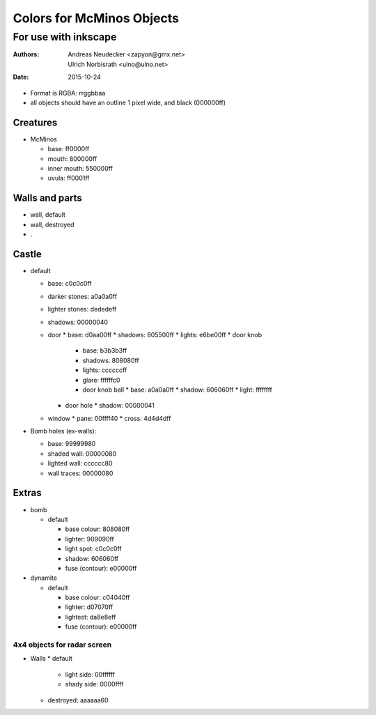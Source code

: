 ==========================
Colors for McMinos Objects
==========================

---------------------
For use with inkscape
---------------------

:Authors:
  Andreas Neudecker <zapyon@gmx.net>,
  Ulrich Norbisrath <ulno@ulno.net>

:Date: 2015-10-24



* Format is RGBA: rrggbbaa
* all objects should have an outline 1 pixel wide, and black (000000ff)


Creatures
=========

* McMinos

  * base:  ff0000ff
  * mouth: 800000ff
  * inner mouth: 550000ff
  * uvula: ff0001ff


Walls and parts
===============

* wall, default

* wall, destroyed

* .

Castle
======

* default

  * base: c0c0c0ff
  * darker stones: a0a0a0ff
  * lighter stones: dededeff
  * shadows: 00000040
  * door
    * base: d0aa00ff
    * shadows: 805500ff
    * lights: e6be00ff
    * door knob
      * base: b3b3b3ff
      * shadows: 808080ff
      * lights: ccccccff
      * glare: ffffffc0 
      * door knob ball
        * base: a0a0a0ff
        * shadow: 606060ff
        * light: ffffffff
    * door hole
      * shadow: 00000041
  * window
    * pane: 00ffff40
    * cross: 4d4d4dff


* Bomb holes (ex-walls):

  * base: 99999980
  * shaded wall: 00000080
  * lighted wall: cccccc80
  * wall traces: 00000080

Extras
======

* bomb

  * default
  
    * base colour: 808080ff
    * lighter: 909090ff
    * light spot: c0c0c0ff
    * shadow: 606060ff
    
    * fuse (contour): e00000ff

* dynamite

  * default
    
    * base colour: c04040ff
    * lighter: d07070ff
    * lightest: da8e8eff
    
    * fuse (contour): e00000ff


4x4 objects for radar screen
----------------------------

* Walls
  * default
    * light side: 00ffffff
    * shady side: 0000ffff
  * destroyed: aaaaaa60

